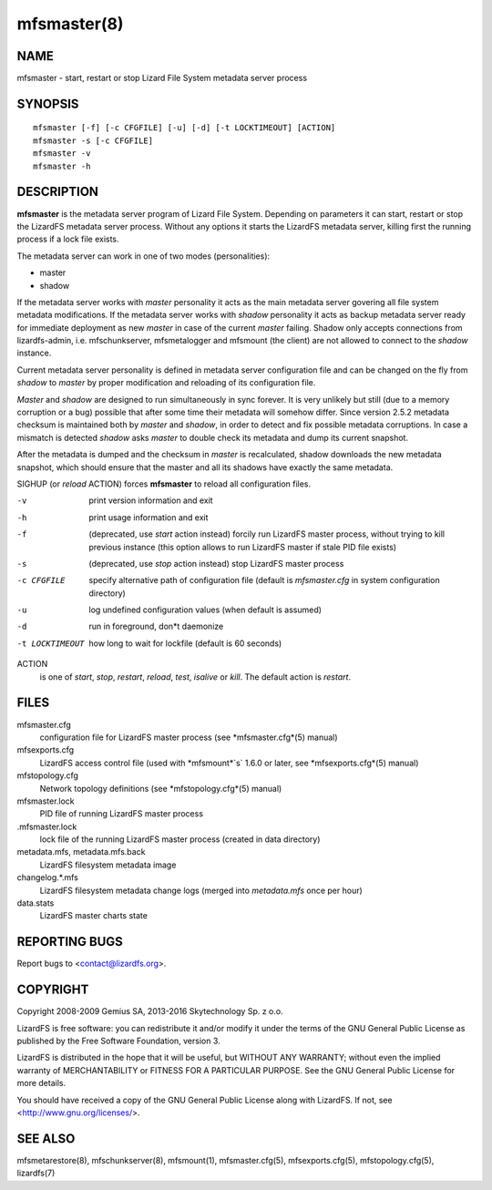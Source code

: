 .. _mfsmaster.8:

************
mfsmaster(8)
************

NAME
====

mfsmaster - start, restart or stop Lizard File System metadata server process

SYNOPSIS
========

::

  mfsmaster [-f] [-c CFGFILE] [-u] [-d] [-t LOCKTIMEOUT] [ACTION]
  mfsmaster -s [-c CFGFILE]
  mfsmaster -v
  mfsmaster -h

DESCRIPTION
===========

**mfsmaster** is the metadata server program of Lizard File System. Depending
on parameters it can start, restart or stop the LizardFS metadata server
process. Without any options it starts the LizardFS metadata server, killing first the running process if a lock file exists.

The metadata server can work in one of two modes (personalities):

* master
* shadow

If the metadata server works with *master* personality it acts as the main
metadata server govering all file system metadata modifications.
If the metadata server works with *shadow* personality it acts as backup
metadata server ready for immediate deployment as new *master* in case of the
current *master* failing.
Shadow only accepts connections from lizardfs-admin, i.e. mfschunkserver,
mfsmetalogger and mfsmount (the client) are not allowed to connect to the
*shadow* instance.

Current metadata server personality is defined in metadata server
configuration file and can be changed on the fly from *shadow* to *master* by
proper modification and reloading of its configuration file.

*Master* and *shadow* are designed to run simultaneously in sync forever. It
is very unlikely but still (due to a memory corruption or a bug) possible that
after some time their metadata will somehow differ. Since version 2.5.2
metadata checksum is maintained both by *master* and *shadow*, in order to
detect and fix possible metadata corruptions. In case a mismatch is detected
*shadow* asks *master* to double check its metadata and dump its current
snapshot.

After the metadata is dumped and the checksum in *master* is recalculated,
shadow downloads the new metadata snapshot, which should ensure that the master and all its shadows have exactly the same metadata.

SIGHUP (or *reload* ACTION) forces **mfsmaster** to reload all configuration
files.

-v
  print version information and exit
-h
  print usage information and exit
-f
  (deprecated, use *start* action instead)
  forcily run LizardFS master process, without trying to kill
  previous instance (this option allows to run LizardFS master if stale PID
  file exists)
-s
  (deprecated, use *stop* action instead)
  stop LizardFS master process
-c CFGFILE
  specify alternative path of configuration file (default is *mfsmaster.cfg*
  in system configuration directory)
-u
  log undefined configuration values (when default is assumed)
-d
  run in foreground, don*t daemonize
-t LOCKTIMEOUT
  how long to wait for lockfile (default is 60 seconds)
ACTION
  is one of *start*, *stop*, *restart*, *reload*, *test*, *isalive* or
  *kill*. The default action is *restart*.

FILES
=====

mfsmaster.cfg
  configuration file for LizardFS master process (see *mfsmaster.cfg*(5)
  manual)

mfsexports.cfg
  LizardFS access control file (used with *mfsmount*`s` 1.6.0 or later, see
  *mfsexports.cfg*(5) manual)

mfstopology.cfg
  Network topology definitions (see *mfstopology.cfg*(5) manual)

mfsmaster.lock
  PID file of running LizardFS master process

.mfsmaster.lock
  lock file of the running LizardFS master process
  (created in data directory)

metadata.mfs, metadata.mfs.back
  LizardFS filesystem metadata image

changelog.\*.mfs
  LizardFS filesystem metadata change logs (merged into *metadata.mfs* once
  per hour)

data.stats
  LizardFS master charts state

REPORTING BUGS
==============

Report bugs to <contact@lizardfs.org>.

COPYRIGHT
=========

Copyright 2008-2009 Gemius SA, 2013-2016 Skytechnology Sp. z o.o.

LizardFS is free software: you can redistribute it and/or modify it under the
terms of the GNU General Public License as published by the Free Software
Foundation, version 3.

LizardFS is distributed in the hope that it will be useful, but WITHOUT ANY
WARRANTY; without even the implied warranty of MERCHANTABILITY or FITNESS FOR
A PARTICULAR PURPOSE. See the GNU General Public License for more details.

You should have received a copy of the GNU General Public License along with
LizardFS. If not, see <http://www.gnu.org/licenses/>.

SEE ALSO
========

mfsmetarestore(8), mfschunkserver(8), mfsmount(1),
mfsmaster.cfg(5), mfsexports.cfg(5), mfstopology.cfg(5),
lizardfs(7)
